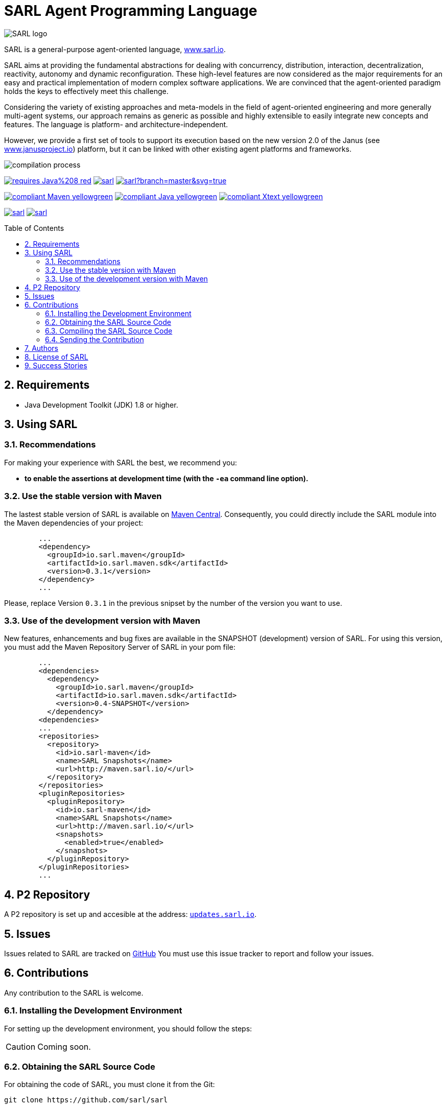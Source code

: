 = SARL Agent Programming Language
:toc: right
:toc-placement!:
:hide-uri-scheme:

image:http://www.sarl.io/images/SARL-logo.svg[float=right]

SARL is a general-purpose agent-oriented language, http://www.sarl.io.

SARL aims at providing the fundamental abstractions for dealing with concurrency, distribution, interaction, decentralization, reactivity, autonomy and dynamic reconfiguration. 
These high-level features are now considered as the major requirements for an easy and practical implementation of modern complex software applications. 
We are convinced that the agent-oriented paradigm holds the keys to effectively meet this challenge.

Considering the variety of existing approaches and meta-models in the field of agent-oriented engineering and more generally multi-agent systems, our approach remains as generic as possible and highly extensible to easily integrate new concepts and features. The language is platform- and architecture-independent. 

However, we provide a first set of tools to support its execution based on the new version 2.0 of the Janus (see http://www.janusproject.io) platform, but it can be linked with other existing agent platforms and frameworks. 

image:http://www.sarl.io/images/compilation-process.png[]

image:https://img.shields.io/badge/requires-Java%208-red.svg?style=flat-square[link=https://www.java.com]
image:https://travis-ci.org/sarl/sarl.svg?branch=master[link=https://travis-ci.org/sarl/sarl]
image:https://ci.appveyor.com/api/projects/status/github/sarl/sarl?branch=master&svg=true[link=https://ci.appveyor.com/project/gallandarakhneorg/sarl]

image:https://img.shields.io/badge/compliant-Maven-yellowgreen.svg?style=flat-square[link=http://maven.apache.com]
image:https://img.shields.io/badge/compliant-Java-yellowgreen.svg?style=flat-square[link=https://www.java.com]
image:https://img.shields.io/badge/compliant-Xtext-yellowgreen.svg?style=flat-square[link=https://eclipse.org/Xtext]

image:https://img.shields.io/github/license/sarl/sarl.svg?style=flat-square[link=https://opensource.org/licenses/Apache-2.0]
image:https://cla-assistant.io/readme/badge/sarl/sarl[link=https://cla-assistant.io/sarl/sarl]

toc::[]

== 2. Requirements

* Java Development Toolkit (JDK) 1.8 or higher.

== 3. Using SARL

=== 3.1. Recommendations

For making your experience with SARL the best, we recommend you:

* *to enable the assertions at development time (with the `-ea` command line option).*

=== 3.2. Use the stable version with Maven

The lastest stable version of SARL is available on link:http://search.maven.org/[Maven Central].
Consequently, you could directly include the SARL module into the Maven dependencies of your project:

```xml
	...
	<dependency>
	  <groupId>io.sarl.maven</groupId>
	  <artifactId>io.sarl.maven.sdk</artifactId>
	  <version>0.3.1</version>
	</dependency>
	...
```

Please, replace Version `0.3.1` in the previous snipset by the number of the version you want to use.

=== 3.3. Use of the development version with Maven

New features, enhancements and bug fixes are available in the SNAPSHOT (development) version of SARL.
For using this version, you must add the Maven Repository Server of SARL in your pom file:

```xml
	...
	<dependencies>
	  <dependency>
	    <groupId>io.sarl.maven</groupId>
	    <artifactId>io.sarl.maven.sdk</artifactId>
	    <version>0.4-SNAPSHOT</version>
	  </dependency>
	<dependencies>
	...
	<repositories>
	  <repository>
	    <id>io.sarl-maven</id>
	    <name>SARL Snapshots</name>
	    <url>http://maven.sarl.io/</url>
	  </repository>
	</repositories>
	<pluginRepositories>
    	  <pluginRepository>
	    <id>io.sarl-maven</id>
	    <name>SARL Snapshots</name>
	    <url>http://maven.sarl.io/</url>
	    <snapshots>
	      <enabled>true</enabled>
	    </snapshots>
	  </pluginRepository>
	</pluginRepositories>
	...
```

== 4. P2 Repository

A P2 repository is set up and accesible at the address: `http://updates.sarl.io`.

== 5. Issues

Issues related to SARL are tracked on link:https://github.com/sarl/sarl/issues[GitHub]
You must use this issue tracker to report and follow your issues.

== 6. Contributions

Any contribution to the SARL is welcome.

=== 6.1. Installing the Development Environment

For setting up the development environment, you should follow the steps:

CAUTION: Coming soon.

=== 6.2. Obtaining the SARL Source Code

For obtaining the code of SARL, you must clone it from the Git:
```bash
git clone https://github.com/sarl/sarl
```

CAUTION: Due to an issue in the Eclipse Checkstyle plugin, it is mandatory to install the `build-tools` module in the your `.m2` repository prior to the first launch of the Eclipse IDE: `mvn clean install -Dcheckstyle.skip=true`

=== 6.3. Compiling the SARL Source Code

Maven is the standard tool for compiling SARL. It is recommended to launch the Maven compilation process on the command at least before submitting a pull request. The command line is:
```bash
mvn clean install
```

=== 6.4. Sending the Contribution

For sending your contribution to the SARL master repositoty, you must request a pull (PR) to the link:https://github.com/sarl/sarl/[GitHub repository].

For being merged, your must ensure the following points:

* Your PR must be compilable with Maven.
* Your PR must pass the compilation process successfully, including the code compilation, unit tests, and code style checking. This process is supported by Travis-CI for linux and OSX platforms, and AppVeyor for Windows platforms.
* You must sign the link:./licences/CLA.md[Contributor License Agreement] on GitHub. It is supported by link:https://cla-assistant.io/sarl/sarl[cla-assistant].
* Your PR should be reviewed by one or more of the main contributors for ensure it is following the development rules and philosophy related to SARL.

The page of your PR on Github is displaying the status of your PR.
If one point is failing, please follows the steps:

* Go on the Travis-CI or AppVeyor console for obtaining the cause of the failure.
* Fix the code of your PR on your local copy.
* Commit on your local repository, compile, and test until you have fixed the issue.
* Push the changes on the same PR with `git push -f`, i.e. the same Git repository as the one used for the PR. *Do not create a new PR for the fix.*
* The GitHub platform will relaunch the CI process automatically.

== 7. Authors

* link:http://www.multiagent.fr/People:Galland_stephane[Stéphane GALLAND], founder, original and active author.
* link:http://www.multiagent.fr/People:Gaud_nicolas[Nicolas GAUD], founder, original and active author.
* Jeremie JOST, documentation contributor.
* link:http://gitia.org/members/sebastian-rodriguez[Sebastian RODRIGUEZ], founder, original and active author.

== 8. License of SARL

SARL is distributed under the link:./LICENSE[Apache v2 license], and is copyrigthed to the original authors and the other authors, as expressed in the link:./NOTICE[NOTICE].

== 9. Success Stories

The following projects have sucessfully used SARL:

* link:https://github.com/gallandarakhne.org/jaak[Jaak Simulation Library]

